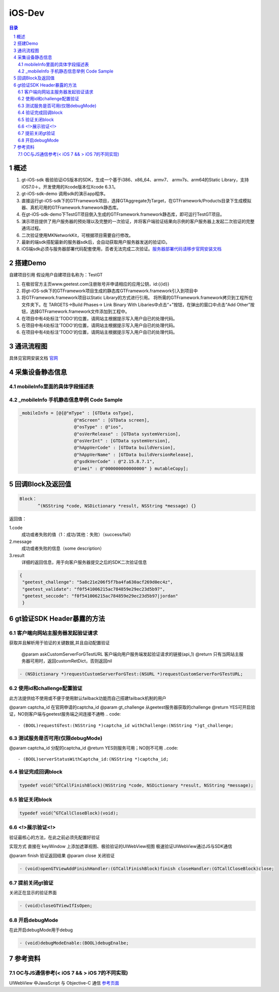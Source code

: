 ====================================
iOS-Dev
====================================

.. contents:: 目录
.. sectnum::


概述
===================

1.	 gt-iOS-sdk 极验验证iOS版本的SDK，生成一个基于i386、x86_64、armv7、 armv7s、arm64的Static Library，支持iOS7.0＋。开发使用的Xcode版本位Xcode 6.3.1。
#.	 gt-iOS-sdk-demo 调用sdk的演示app程序。
#.	直接运行gt-iOS-sdk下的GTFramework项目，选择GTAggregate为Target，在GTFramework/Products目录下生成模拟器、真机可用的GTFramework.framework静态库。
#.	在gt-iOS-sdk-demo下TestGT项目倒入生成的GTFramework.framework静态库，即可运行TestGT项目。
#.	演示项目提供了用户服务器的预处理以及完整的一次验证，并将客户端验证结果向示例的客户服务器上发起二次验证的完整通讯过程。
#.	二次验证使用MKNetworkKit，可根据项目需要自行修改。
#.  最新的端sdk搭配最新的服务器sdk后，会自动获取用户服务器发送的验证ID。
#.  iOS端sdk必须与服务器部署代码配套使用，否者无法完成二次验证。`服务器部署代码请移步官网安装文档   <http://www.geetest.com>`__


搭建Demo
=================================================

自建项目引用
假设用户自建项目名称为：TestGT

1.	在极验官方主页www.geetest.com注册账号并申请相应的应用公钥，id:{{id}}
#.	将gt-iOS-sdk下的GTFramework项目生成的静态库GTFramework.framework引入到项目中
#.	将GTFramework.framework项目以Static Library的方式进行引用。
        将所需的GTFramework.framework拷贝到工程所在文件夹下。在 TARGETS->Build Phases-> Link Binary With Libaries中点击“+”按钮，在弹出的窗口中点击“Add Other”按钮，选择GTFramework.framework文件添加到工程中。
#.	在项目中有4处标注'TODO'的位置，请网站主根据提示写入用户自已的处理代码。
#.	在项目中有4处标注'TODO'的位置，请网站主根据提示写入用户自已的处理代码。
#.	在项目中有4处标注'TODO'的位置，请网站主根据提示写入用户自已的处理代码。


通讯流程图
============
具体见官网安装文档 `官网   <http://www.geetest.com>`__




采集设备静态信息
========================

mobileInfo里面的具体字段描述表
-------------------------------------------------------------------

.. image:: img/mobile-info.png

_mobileInfo   手机静态信息举例 Code Sample
-----------------------------------------------------

.. code::

    _mobileInfo = [@{@"mType" : [GTData osType],
                         @"mScreen" : [GTData screen],
                         @"osType" : @"ios",
                         @"osVerRelease" : [GTData systemVersion],
                         @"osVerInt" : [GTData systemVersion],
                         @"hAppVerCode" : [GTData buildVersion],
                         @"hAppVerName" : [GTData buildVersionRelease],
                         @"gsdkVerCode" : @"2.15.8.7.1",
                         @"imei" : @"000000000000000" } mutableCopy];

	
回调Block及返回值
==============================

.. code::
	
    Block：
	   ^(NSString *code, NSDictionary *result, NSString *message) {} 
	
返回值：

1.code
    成功或者失败的值（1：成功/其他：失败）（success/fail）
2.message
    成功或者失败的信息（some description）
3.result
    详细的返回信息，用于向客户服务器提交之后的SDK二次验证信息
	
.. code::

    {
     "geetest_challenge": "5a8c21e206f5f7ba4fa630acf269d0ec4z",
     "geetest_validate": "f0f541006215ac784859e29ec23d5b97",
     "geetest_seccode": "f0f541006215ac784859e29ec23d5b97|jordan"
     }


gt验证SDK Header暴露的方法
=============================
客户端向网站主服务器发起验证请求
-------------------------------

获取并且解析用于验证的关键数据,并且自动配置验证

 @param askCustomServerForGTestURL 客户端向用户服务端发起验证请求的链接(api_1)
 @return 只有当网站主服务器可用时，返回customRetDict，否则返回nil

.. code::
	{
     "challenge": "12ae1159ffdfcbbc306897e8d9bf6d06" ,
     "gt"       : "ad872a4e1a51888967bdb7cb45589605" ,
     "success"  : 1 
    }

.. code::
    
    - (NSDictionary *)requestCustomServerForGTest:(NSURL *)requestCustomServerForGTestURL;


使用id和challenge配置验证
--------------------------

此方法提供给不使用或不便于使用默认failback功能而自己搭建failback机制的用户

@param captcha_id   在官网申请的captcha_id
@param gt_challenge 从geetest服务器获取的challenge
@return YES可开启验证，NO则客户端与geetest服务端之间连接不通畅
.. code::

	- (BOOL)requestGTest:(NSString *)captcha_id withChallenge:(NSString *)gt_challenge;
 

测试服务是否可用(仅限debugMode)
------------------------------

@param captcha_id 分配的captcha_id
@return YES则服务可用；NO则不可用
..code::
    
    - (BOOL)serverStatusWithCaptcha_id:(NSString *)captcha_id;

验证完成回调block
------------------

.. code::

    typedef void(^GTCallFinishBlock)(NSString *code, NSDictionary *result, NSString *message);

验证关闭block
----------------

.. code::

    typedef void(^GTCallCloseBlock)(void);


<!>展示验证<!>
---------------

验证最核心的方法，在此之前必须先配置好验证

实现方式 直接在 keyWindow 上添加遮罩视图、极验验证的UIWebView视图
极速验证UIWebView通过JS与SDK通信

@param finish 验证返回结果
@param close  关闭验证

.. code::
    
    - (void)openGTViewAddFinishHandler:(GTCallFinishBlock)finish closeHandler:(GTCallCloseBlock)close;

提前关闭gt验证
----------------

关闭正在显示的验证界面

.. code::
    
    - (void)closeGTViewIfIsOpen;


开启debugMode
------------------

在此开启debugMode用于debug

.. code::

	- (void)debugModeEnable:(BOOL)debugEnalbe;

参考资料
=========

OC与JS通信参考(< iOS 7 && > iOS 7的不同实现)
------------------------------------------------------------------------------

UIWebView 中JavaScript 与 Objective-C 通信 `参考页面   <http://www.bkjia.com/Androidjc/935794.html>`__


